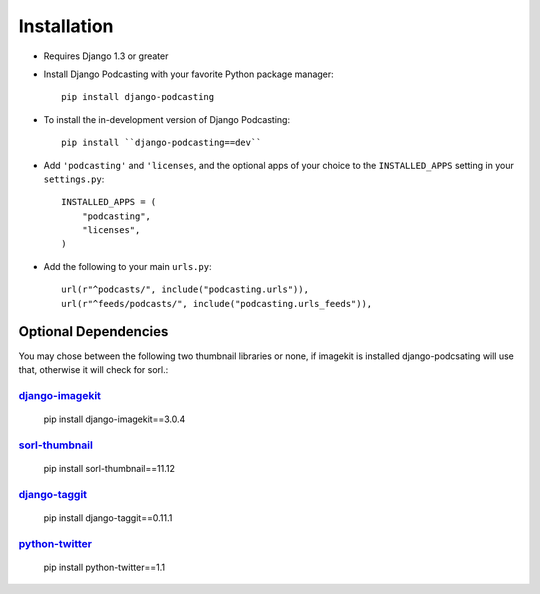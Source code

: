 Installation
============

* Requires Django 1.3 or greater

* Install Django Podcasting with your favorite Python package manager::

    pip install django-podcasting

* To install the in-development version of Django Podcasting::

    pip install ``django-podcasting==dev``


* Add ``'podcasting'`` and ``'licenses``, and the optional apps of your
  choice to the ``INSTALLED_APPS`` setting in your ``settings.py``::

    INSTALLED_APPS = (
        "podcasting",
        "licenses",
    )

* Add the following to your main ``urls.py``::

    url(r"^podcasts/", include("podcasting.urls")),
    url(r"^feeds/podcasts/", include("podcasting.urls_feeds")),

.. _dependencies:

Optional Dependencies
---------------------

You may chose between the following two thumbnail libraries or none,
if imagekit is installed django-podcsating will use that, otherwise it
will check for sorl.:

django-imagekit_
^^^^^^^^^^^^^^^^

    pip install django-imagekit==3.0.4

sorl-thumbnail_
^^^^^^^^^^^^^^^

    pip install sorl-thumbnail==11.12

django-taggit_
^^^^^^^^^^^^^^

    pip install django-taggit==0.11.1

python-twitter_
^^^^^^^^^^^^^^^

    pip install python-twitter==1.1

.. _django-licenses: https://bitbucket.org/jezdez/django-licenses/
.. _django-imagekit: https://github.com/jdriscoll/django-imagekit/
.. _sorl-thumbnail: https://github.com/sorl/sorl-thumbnail
.. _django-taggit: https://github.com/alex/django-taggit/
.. _python-twitter: http://code.google.com/p/python-twitter/
